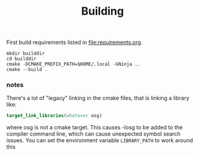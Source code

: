 #+title: Building

First build requirements listed in [[file:requirements.org]].

#+begin_src fish
  mkdir builddir
  cd builddir
  cmake -DCMAKE_PREFIX_PATH=$HOME/.local -GNinja ..
  cmake --build .
#+end_src


*** notes

There's a lot of "legacy" linking in the cmake files, that is linking a library like:
#+BEGIN_SRC cmake
target_link_libraries(whatever osg)
#+END_SRC
where osg is not a cmake target. This causes -losg to be added to the compiler command line,
which can cause unexpected symbol search issues. You can set the environment variable ~LIBRARY_PATH~ to
work around this
